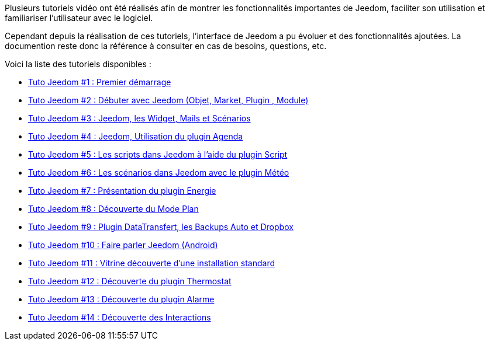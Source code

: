 Plusieurs tutoriels vidéo ont été réalisés afin de montrer les fonctionnalités importantes de Jeedom, faciliter son utilisation et familiariser l'utilisateur avec le logiciel.

Cependant depuis la réalisation de ces tutoriels, l'interface de Jeedom a pu évoluer et des fonctionnalités ajoutées. La documention reste donc la référence à consulter en cas de besoins, questions, etc. 

Voici la liste des tutoriels disponibles :

* https://www.youtube.com/watch?v=UTECRBGEUtI[Tuto Jeedom #1 : Premier démarrage]
* https://www.youtube.com/watch?v=2LU1neNvbus[Tuto Jeedom #2 : Débuter avec Jeedom (Objet, Market, Plugin , Module)]
* https://www.youtube.com/watch?v=OJn33XbpiH8[Tuto Jeedom #3 : Jeedom, les Widget, Mails et Scénarios]
* https://www.youtube.com/watch?v=EBuvIabg3Cc[Tuto Jeedom #4 : Jeedom, Utilisation du plugin Agenda]
* https://www.youtube.com/watch?v=FRbQILAogX0[Tuto Jeedom #5 : Les scripts dans Jeedom à l'aide du plugin Script]
* https://www.youtube.com/watch?v=w0ErP3wyEoA[Tuto Jeedom #6 : Les scénarios dans Jeedom avec le plugin Météo]
* https://www.youtube.com/watch?v=DZfA_DxqbNs[Tuto Jeedom #7 : Présentation du plugin Energie]
* https://www.youtube.com/watch?v=2IkXF6CBCAE[Tuto Jeedom #8 : Découverte du Mode Plan]
* https://www.youtube.com/watch?v=wLOfJygFc8k[Tuto Jeedom #9 : Plugin DataTransfert, les Backups Auto et Dropbox]
* https://www.youtube.com/watch?v=3Pc3VJFWHo4[Tuto Jeedom #10 : Faire parler Jeedom (Android)]
* https://www.youtube.com/watch?v=hW1d1FvkmSs[Tuto Jeedom #11 : Vitrine découverte d'une installation standard]
* https://www.youtube.com/watch?v=T21gqp1SQK0[Tuto Jeedom #12 : Découverte du plugin Thermostat]
* https://www.youtube.com/watch?v=JjnWeU614gc[Tuto Jeedom #13 : Découverte du plugin Alarme]
* https://www.youtube.com/watch?v=Z8SHo_Xwk0Q[Tuto Jeedom #14 : Découverte des Interactions]
